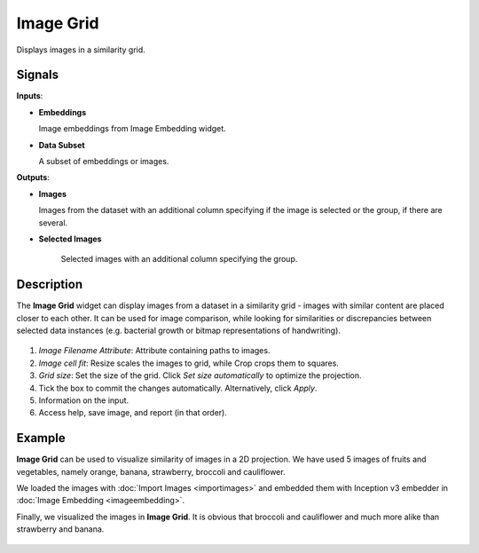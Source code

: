 Image Grid
==========

.. figure:: icons/image-grid.png

Displays images in a similarity grid.

Signals
-------

**Inputs**:

-  **Embeddings**

   Image embeddings from Image Embedding widget.

-  **Data Subset**

   A subset of embeddings or images.

**Outputs**:

-  **Images**

   Images from the dataset with an additional column specifying if the image is selected or the group, if there are several.

- **Selected Images**

   Selected images with an additional column specifying the group.

Description
-----------

The **Image Grid** widget can display images from a dataset in a similarity grid - images with similar content are placed closer to each other. It can be used for image comparison, while looking for similarities or discrepancies between selected data instances (e.g. bacterial growth or bitmap representations of handwriting).

.. figure:: images/ImageGrid-stamped.png
   :scale: 50%

1. *Image Filename Attribute*: Attribute containing paths to images.
2. *Image cell fit*: Resize scales the images to grid, while Crop crops them to squares.
3. *Grid size*: Set the size of the grid. Click *Set size automatically* to optimize the projection.
4. Tick the box to commit the changes automatically. Alternatively, click *Apply*.
5. Information on the input.
6. Access help, save image, and report (in that order).

Example
-------

**Image Grid** can be used to visualize similarity of images in a 2D projection. We have used 5 images of fruits and vegetables, namely orange, banana, strawberry, broccoli and cauliflower.

We loaded the images with :doc:`Import Images <importimages>` and embedded them with Inception v3 embedder in :doc:`Image Embedding <imageembedding>`.

Finally, we visualized the images in **Image Grid**. It is obvious that broccoli and cauliflower and much more alike than strawberry and banana.

.. figure:: images/ImageGrid-Example.png
   :scale: 50%
